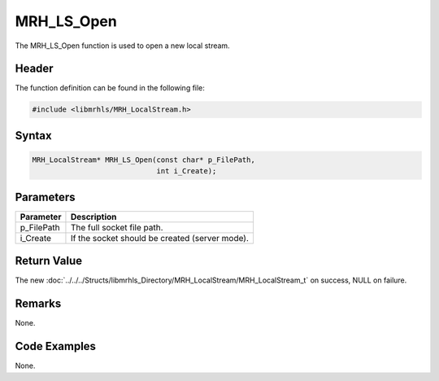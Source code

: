 MRH_LS_Open
===========
The MRH_LS_Open function is used to open a new local stream.

Header
------
The function definition can be found in the following file:

.. code-block:: c

    #include <libmrhls/MRH_LocalStream.h>


Syntax
------
.. code-block:: c

    MRH_LocalStream* MRH_LS_Open(const char* p_FilePath, 
                                 int i_Create);


Parameters
----------
.. list-table::
    :header-rows: 1

    * - Parameter
      - Description
    * - p_FilePath
      - The full socket file path.
    * - i_Create
      - If the socket should be created (server mode).


Return Value
------------
The new :doc:`../../../Structs/libmrhls_Directory/MRH_LocalStream/MRH_LocalStream_t` 
on success, NULL on failure.

Remarks
-------
None.

Code Examples
-------------
None.